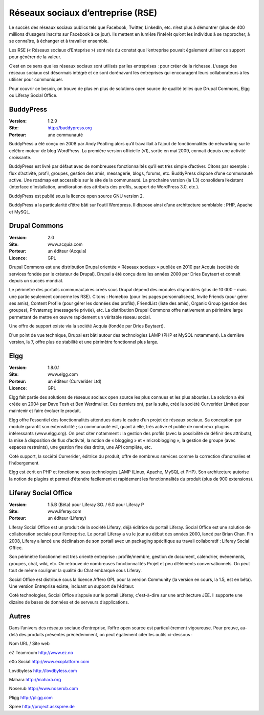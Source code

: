 Réseaux sociaux d’entreprise (RSE)
==================================

Le succès des réseaux sociaux publics tels que Facebook, Twitter, LinkedIn, etc. n’est plus à démontrer (plus de 400 millions d’usagers inscrits sur Facebook à ce jour). Ils mettent en lumière l’intérêt qu’ont les individus à se rapprocher, à se connaître, à échanger et à travailler ensemble.

Les RSE (« Réseaux sociaux d’Enteprise ») sont nés du constat que l’entreprise pouvait également utiliser ce support pour générer de la valeur.

C’est en ce sens que les réseaux sociaux sont utilisés par les entreprises : pour créer de la richesse. L’usage des réseaux sociaux est désormais intégré et ce sont dorénavant les entreprises qui encouragent leurs collaborateurs à les utiliser pour communiquer.

Pour couvrir ce besoin, on trouve de plus en plus de solutions open source de qualité telles que Drupal Commons, Elgg ou Liferay Social Office.




BuddyPress
----------

:Version: 1.2.9
:Site: http://buddypress.org
:Porteur: une communauté

BuddyPress a été conçu en 2008 par Andy Peatling alors qu’il travaillait à l’ajout de fonctionnalités de networking sur le célèbre moteur de blog WordPress. La première version officielle (v1), sortie en mai 2009, connait depuis une activité croissante.

BuddyPress est livré par défaut avec de nombreuses fonctionnalités qu’il est très simple d’activer. Citons par exemple : flux d’activité, profil, groupes, gestion des amis, messagerie, blogs, forums, etc. BuddyPress dispose d’une communauté active. Une roadmap est accessible sur le site de la communauté. La prochaine version (la 1.3) consolidera l’existant (interface d’installation, amélioration des attributs des profils, support de WordPress 3.0, etc.).

BuddyPress est publié sous la licence open source GNU version 2.

BuddyPress a la particularité d’être bâti sur l’outil Wordpress. Il dispose ainsi d’une architecture semblable : PHP, Apache et MySQL.




Drupal Commons
--------------

:Version: 2.0
:Site: www.acquia.com
:Porteur: un éditeur (Acquia)
:Licence: GPL

Drupal Commons est une distribution Drupal orientée « Réseaux sociaux » publiée en 2010 par Acquia (société de services fondée par le créateur de Drupal). Drupal a été conçu dans les années 2000 par Dries Buytaert et connaît depuis un succès mondial.

Le périmètre des portails communautaires créés sous Drupal dépend des modules disponibles (plus de 10 000 – mais une partie seulement concerne les RSE). Citons : Homebox (pour les pages personnalisées), Invite Friends (pour gérer ses amis), Content Profile (pour gérer les données des profils), FriendList (liste des amis), Organic Group (gestion des groupes), Privatemsg (messagerie privée), etc. La distribution Drupal Commons offre nativement un périmètre large permettant de mettre en œuvre rapidement un véritable réseau social.

Une offre de support existe via la société Acquia (fondée par Dries Buytaert).

D’un point de vue technique, Drupal est bâti autour des technologies LAMP (PHP et MySQL notamment). La dernière version, la 7, offre plus de stabilité et une périmètre fonctionnel plus large.




Elgg
----

:Version: 1.8.0.1
:Site: www.elgg.com
:Porteur: un éditeur (Curverider Ltd)
:Licence: GPL

Elgg fait partie des solutions de réseaux sociaux open source les plus connues et les plus abouties. La solution a été créée en 2004 par Dave Tosh et Ben Werdmuller. Ces derniers ont, par la suite, créé la société Curverider Limited pour maintenir et faire évoluer le produit.

Elgg offre l’essentiel des fonctionnalités attendues dans le cadre d’un projet de réseaux sociaux. Sa conception par module garantit son extensibilité ; sa communauté est, quant à elle, très active et publie de nombreux plugins intéressants (www.elgg.org). On peut citer notamment : la gestion des profils (avec la possibilité de définir des attributs), la mise à disposition de flux d’activité, la notion de « blogging » et « microblogging », la gestion de groupe (avec espaces restreints), une gestion fine des droits, une API complète, etc.

Coté support, la société Curverider, éditrice du produit, offre de nombreux services comme la correction d’anomalies et l’hébergement.

Elgg est écrit en PHP et fonctionne sous technologies LAMP (Linux, Apache, MySQL et PHP). Son architecture autorise la notion de plugins et permet d’étendre facilement et rapidement les fonctionnalités du produit (plus de 900 extensions).




Liferay Social Office
---------------------

:Version: 1.5.B (Béta) pour Liferay SO. / 6.0 pour Liferay P
:Site: www.liferay.com
:Porteur: un éditeur (Liferay)

Liferay Social Office est un produit de la société Liferay, déjà éditrice du portail Liferay. Social Office est une solution de collaboration sociale pour l’entreprise. Le portail Liferay a vu le jour au début des années 2000, lancé par Brian Chan. Fin 2008, Liferay a lancé une déclinaison de son portail avec un packaging spécifique au travail collaboratif : Liferay Social Office.

Son périmètre fonctionnel est très orienté entreprise : profile/membre, gestion de document, calendrier, événements, groupes, chat, wiki, etc. On retrouve de nombreuses fonctionnalités Projet et peu d’éléments conversationnels. On peut tout de même souligner la qualité du Chat embarqué sous Liferay.

Social Office est distribué sous la licence Affero GPL pour la version Community (la version en cours, la 1.5, est en béta). Une version Entreprise existe, incluant un support de l’éditeur.

Coté technologies, Social Office s’appuie sur le portail Liferay, c'est-à-dire sur une architecture JEE. Il supporte une dizaine de bases de données et de serveurs d’applications.




Autres
------

Dans l’univers des réseaux sociaux d’entreprise, l’offre open source est particulièrement vigoureuse. Pour preuve, au-delà des produits présentés précédemment, on peut également citer les outils ci-dessous :



Nom	URL / Site web

eZ Teamroom	http://www.ez.no

eXo Social	http://www.exoplatform.com

Lovdbyless	http://lovdbyless.com

Mahara	http://mahara.org

Noserub	http://www.noserub.com

Pligg	http://pligg.com

Spree	http://project.askspree.de

